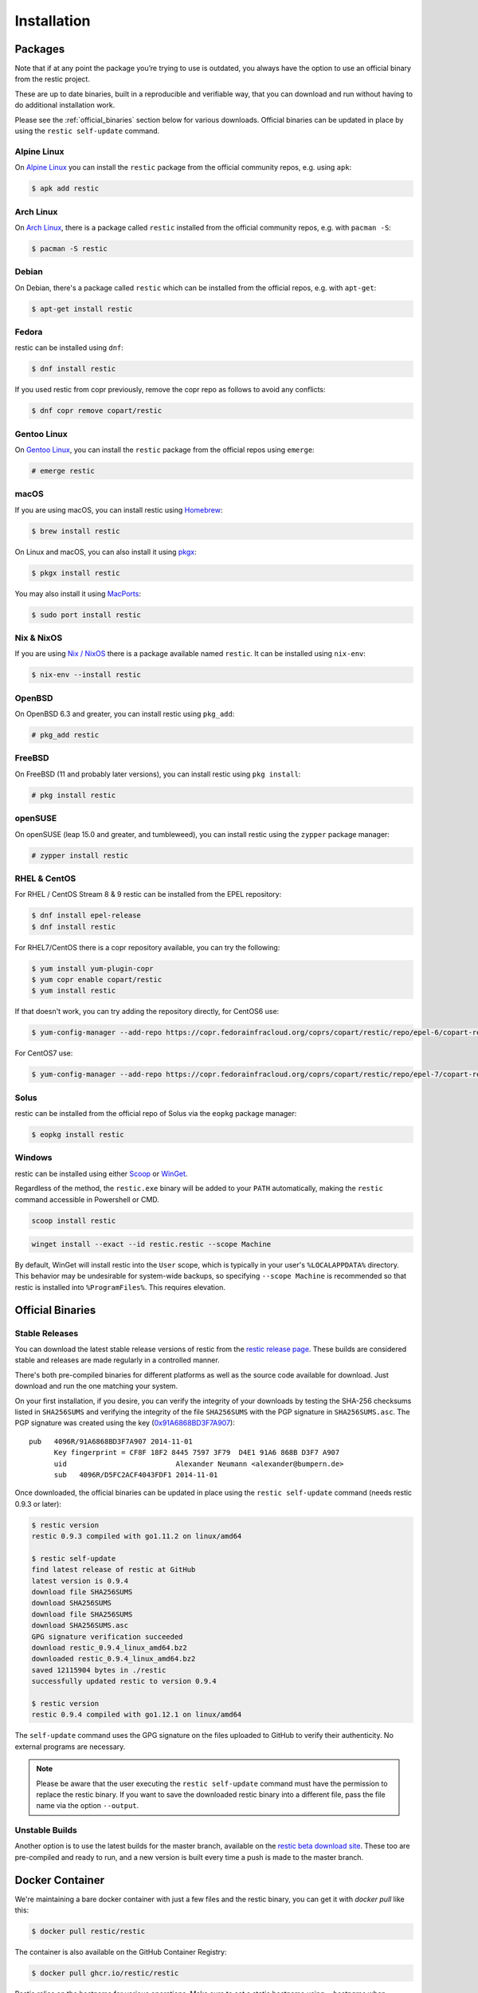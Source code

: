 ..
  Normally, there are no heading levels assigned to certain characters as the structure is
  determined from the succession of headings. However, this convention is used in Python’s
  Style Guide for documenting which you may follow:

  # with overline, for parts
  * for chapters
  = for sections
  - for subsections
  ^ for subsubsections
  " for paragraphs

############
Installation
############

Packages
********

Note that if at any point the package you’re trying to use is outdated, you
always have the option to use an official binary from the restic project.

These are up to date binaries, built in a reproducible and verifiable way, that
you can download and run without having to do additional installation work.

Please see the :ref:`official_binaries` section below for various downloads.
Official binaries can be updated in place by using the ``restic self-update``
command.

Alpine Linux
============

On `Alpine Linux <https://www.alpinelinux.org>`__ you can install the ``restic``
package from the official community repos, e.g. using ``apk``:

.. code-block:: console

    $ apk add restic

Arch Linux
==========

On `Arch Linux <https://archlinux.org/>`__, there is a package called ``restic``
installed from the official community repos, e.g. with ``pacman -S``:

.. code-block:: console

    $ pacman -S restic

Debian
======

On Debian, there's a package called ``restic`` which can be
installed from the official repos, e.g. with ``apt-get``:

.. code-block:: console

    $ apt-get install restic


Fedora
======

restic can be installed using ``dnf``:

.. code-block:: console

    $ dnf install restic

If you used restic from copr previously, remove the copr repo as follows to
avoid any conflicts:

.. code-block:: console

   $ dnf copr remove copart/restic

Gentoo Linux
============

On `Gentoo Linux <https://www.gentoo.org/>`__, you can install the ``restic``
package from the official repos using ``emerge``:

.. code-block:: console

    # emerge restic

macOS
=====

If you are using macOS, you can install restic using `Homebrew <https://brew.sh/>`__:

.. code-block:: console

    $ brew install restic

On Linux and macOS, you can also install it using `pkgx <https://pkgx.sh/>`__:

.. code-block:: console

    $ pkgx install restic

You may also install it using `MacPorts <https://www.macports.org/>`__:

.. code-block:: console

    $ sudo port install restic

Nix & NixOS
===========

If you are using `Nix / NixOS <https://nixos.org>`__
there is a package available named ``restic``.
It can be installed using ``nix-env``:

.. code-block:: console

    $ nix-env --install restic

OpenBSD
=======

On OpenBSD 6.3 and greater, you can install restic using ``pkg_add``:

.. code-block:: console

    # pkg_add restic

FreeBSD
=======

On FreeBSD (11 and probably later versions), you can install restic using ``pkg install``:

.. code-block:: console

    # pkg install restic

openSUSE
========

On openSUSE (leap 15.0 and greater, and tumbleweed), you can install restic using the ``zypper`` package manager:

.. code-block:: console

    # zypper install restic

RHEL & CentOS
=============

For RHEL / CentOS Stream 8 & 9 restic can be installed from the EPEL repository:

.. code-block:: console

    $ dnf install epel-release
    $ dnf install restic

For RHEL7/CentOS there is a copr repository available, you can try the following:

.. code-block:: console

    $ yum install yum-plugin-copr
    $ yum copr enable copart/restic
    $ yum install restic

If that doesn't work, you can try adding the repository directly, for CentOS6 use:

.. code-block:: console

    $ yum-config-manager --add-repo https://copr.fedorainfracloud.org/coprs/copart/restic/repo/epel-6/copart-restic-epel-6.repo

For CentOS7 use:

.. code-block:: console

    $ yum-config-manager --add-repo https://copr.fedorainfracloud.org/coprs/copart/restic/repo/epel-7/copart-restic-epel-7.repo

Solus
=====

restic can be installed from the official repo of Solus via the ``eopkg`` package manager:

.. code-block:: console

    $ eopkg install restic

Windows
=======

restic can be installed using either `Scoop <https://scoop.sh/>`__ or `WinGet <https://learn.microsoft.com/en-us/windows/package-manager/>`__.

Regardless of the method, the ``restic.exe`` binary will be added to your ``PATH`` automatically, making the ``restic`` command accessible in Powershell or CMD.

.. code-block:: console

    scoop install restic

.. code-block:: console

    winget install --exact --id restic.restic --scope Machine

By default, WinGet will install restic into the ``User`` scope, which is typically in your user's ``%LOCALAPPDATA%`` directory. This behavior may be undesirable for system-wide backups, so specifying ``--scope Machine`` is recommended so that restic is installed into ``%ProgramFiles%``. This requires elevation.

.. _official_binaries:

Official Binaries
*****************

Stable Releases
===============

You can download the latest stable release versions of restic from the `restic
release page <https://github.com/restic/restic/releases/latest>`__. These builds
are considered stable and releases are made regularly in a controlled manner.

There's both pre-compiled binaries for different platforms as well as the source
code available for download. Just download and run the one matching your system.

On your first installation, if you desire, you can verify the integrity of your
downloads by testing the SHA-256 checksums listed in ``SHA256SUMS`` and verifying
the integrity of the file ``SHA256SUMS`` with the PGP signature in ``SHA256SUMS.asc``. 
The PGP signature was created using the key (`0x91A6868BD3F7A907 <https://restic.net/gpg-key-alex.asc>`__):

::

    pub   4096R/91A6868BD3F7A907 2014-11-01
          Key fingerprint = CF8F 18F2 8445 7597 3F79  D4E1 91A6 868B D3F7 A907
          uid                          Alexander Neumann <alexander@bumpern.de>
          sub   4096R/D5FC2ACF4043FDF1 2014-11-01

Once downloaded, the official binaries can be updated in place using the 
``restic self-update`` command (needs restic 0.9.3 or later):

.. code-block:: console

    $ restic version
    restic 0.9.3 compiled with go1.11.2 on linux/amd64

    $ restic self-update
    find latest release of restic at GitHub
    latest version is 0.9.4
    download file SHA256SUMS
    download SHA256SUMS
    download file SHA256SUMS
    download SHA256SUMS.asc
    GPG signature verification succeeded
    download restic_0.9.4_linux_amd64.bz2
    downloaded restic_0.9.4_linux_amd64.bz2
    saved 12115904 bytes in ./restic
    successfully updated restic to version 0.9.4

    $ restic version
    restic 0.9.4 compiled with go1.12.1 on linux/amd64

The ``self-update`` command uses the GPG signature on the files uploaded to
GitHub to verify their authenticity. No external programs are necessary.

.. note:: Please be aware that the user executing the ``restic self-update``
   command must have the permission to replace the restic binary.
   If you want to save the downloaded restic binary into a different file, pass
   the file name via the option ``--output``.

Unstable Builds
===============

Another option is to use the latest builds for the master branch, available on
the `restic beta download site
<https://beta.restic.net/?sort=time&order=desc>`__. These too are pre-compiled
and ready to run, and a new version is built every time a push is made to the
master branch.

Docker Container
****************

We're maintaining a bare docker container with just a few files and the restic
binary, you can get it with `docker pull` like this:

.. code-block:: console

    $ docker pull restic/restic

The container is also available on the GitHub Container Registry:

.. code-block:: console

    $ docker pull ghcr.io/restic/restic

Restic relies on the hostname for various operations. Make sure to set a static
hostname using `--hostname` when creating a Docker container, otherwise Docker
will assign a random hostname each time.

The container additionally honors traditional ``nice`` `(man page) <https://man7.org/linux/man-pages/man1/nice.1.html>`__ and ``ionice`` `(man page) <https://man7.org/linux/man-pages/man1/ionice.1.html#OPTIONS>`__ directives via the following environment variables.
The usage of this is principally to allow restic to be scheduled as a background process reducing latency for the system while running.

* NICE: If set, this adjusts the CPU prioritization via ``nice -n``. This defaults to no adjustment- standard CPU priority.
* IONICE_CLASS: If set, this adjusts the IO prioritization of the restic process via ``ionice -c`` for the available classes.
  Note: if you attempt to set `real-time`, you *will* have to add the ``SYS_NICE`` capability (`see here <https://man7.org/linux/man-pages/man7/capabilities.7.html#DESCRIPTION>`__) to allow assuming this IO class.
* IONICE_PRIORITY: this defaults to 4 (no prioritization or penalties); this is the prioritization within the given `IONICE_CLASS`.

The following example runs restic such that other CPU and IO requests have higher priority. This effectively perturbs the system as minimally as possible while getting the ``restic`` operation finished.

.. code-block:: console

    # docker run -e NICE=20 -e IONICE_CLASS=2 -e IONICE_PRIORITY=7 ghcr.io/restic/restic

*Remember* that this invocation is explicitly telling your CPU and IO scheduler to deprioritize restic.  This typically will result in a longer runtime.  For a system with heavy load, this can be drastically longer.


From Source
***********

restic is written in the Go programming language and you need at least
Go version 1.23. Building restic may also work with older versions of Go,
but that's not supported. See the `Getting
started <https://go.dev/doc/install>`__ guide of the Go project for
instructions how to install Go.

In order to build restic from source, execute the following steps:

.. code-block:: console

    $ git clone https://github.com/restic/restic
    [...]

    $ cd restic

    $ go run build.go

You can easily cross-compile restic for all supported platforms, just
supply the target OS and platform via the command-line options like this
(for Windows and FreeBSD respectively):

.. code-block:: console

    $ go run build.go --goos windows --goarch amd64

    $ go run build.go --goos freebsd --goarch 386

    $ go run build.go --goos linux --goarch arm --goarm 6

    $ go run build.go --goos solaris --goarch amd64

The resulting binary is statically linked and does not require any
libraries.

At the moment, the only tested compiler for restic is the official Go
compiler. Building restic with gccgo may work, but is not supported.

Autocompletion
**************

Restic can write out man pages and bash/fish/zsh/powershell compatible autocompletion scripts:

.. code-block:: console

    $ ./restic generate --help

    The "generate" command writes automatically generated files (like the man pages
    and the auto-completion files for bash, fish, zsh and powershell).

    Usage:
      restic generate [flags] [command]

    Flags:
          --bash-completion file   write bash completion file
          --fish-completion file   write fish completion file
      -h, --help                   help for generate
          --man directory          write man pages to directory
          --powershell-completion  write powershell completion file
          --zsh-completion file    write zsh completion file

Example for using sudo to write a bash completion script directly to the system-wide location:

.. code-block:: console

    $ sudo ./restic generate --bash-completion /etc/bash_completion.d/restic
    writing bash completion file to /etc/bash_completion.d/restic

Example for using sudo to write a zsh completion script directly to the system-wide location:

.. code-block:: console

    $ sudo ./restic generate --zsh-completion /usr/local/share/zsh/site-functions/_restic
    writing zsh completion file to /usr/local/share/zsh/site-functions/_restic

.. note:: The path for the ``--bash-completion`` option may vary depending on
   the operating system used, e.g. ``/usr/share/bash-completion/completions/restic``
   in Debian and derivatives. Please look up the correct path in the appropriate
   documentation.

Example for setting up a powershell completion script for the local user's profile:

.. code-block:: pwsh-session

    # Create profile if one does not exist
    PS> If (!(Test-Path $PROFILE.CurrentUserAllHosts)) {New-Item -Path $PROFILE.CurrentUserAllHosts -Force}

    PS> $ProfileDir = (Get-Item $PROFILE.CurrentUserAllHosts).Directory

    # Generate Restic completions in the same directory as the profile
    PS> restic generate --powershell-completion "$ProfileDir\restic-completion.ps1"

    # Append to the profile file the command to load Restic completions
    PS> Add-Content -Path $PROFILE.CurrentUserAllHosts -Value "`r`nImport-Module $ProfileDir\restic-completion.ps1"
